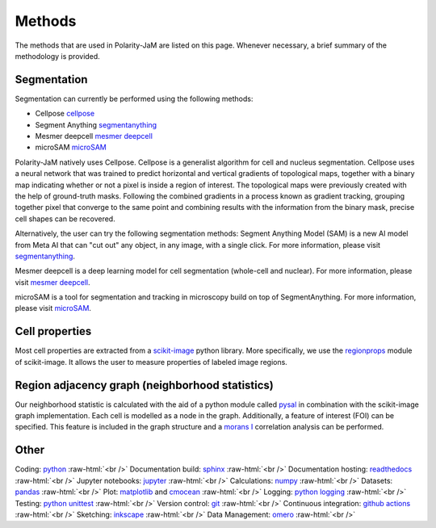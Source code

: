 .. _methods:

Methods
=======
.. role:: raw-html(raw)
    :format: html

The methods that are used in Polarity-JaM are listed on this page. Whenever necessary, a brief summary
of the methodology is provided.

Segmentation
++++++++++++

Segmentation can currently be performed using the following methods:

- Cellpose `cellpose <https://github.com/MouseLand/cellpose>`_
- Segment Anything `segmentanything <https://segment-anything.com/>`_
- Mesmer deepcell `mesmer deepcell <https://github.com/vanvalenlab/deepcell-tf/tree/master>`_
- microSAM `microSAM <https://github.com/computational-cell-analytics/micro-sam>`_

Polarity-JaM natively uses Cellpose. Cellpose is a generalist algorithm for cell and nucleus segmentation.
Cellpose uses a neural network that was trained to predict horizontal and vertical gradients of
topological maps, together with a binary map indicating whether or not a pixel is inside a region
of interest. The topological maps were previously created with the help of ground-truth masks.
Following the combined gradients in a process known as gradient tracking, grouping together
pixel that converge to the same point and combining results with the information from the binary mask,
precise cell shapes can be recovered.

Alternatively, the user can try the following segmentation methods:
Segment Anything Model (SAM) is a new AI model from Meta AI that can "cut out" any object, in any image,
with a single click. For more information, please visit `segmentanything <https://segment-anything.com/>`_.

Mesmer deepcell is a deep learning model for cell segmentation (whole-cell and nuclear). For more information,
please visit `mesmer deepcell <https://github.com/vanvalenlab/deepcell-tf/tree/master>`_.

microSAM is a tool for segmentation and tracking in microscopy build on top of SegmentAnything. For more information,
please visit `microSAM <https://github.com/computational-cell-analytics/micro-sam>`_.

Cell properties
+++++++++++++++

Most cell properties are extracted from a `scikit-image <https://scikit-image.org/>`_ python library.
More specifically, we use the `regionprops <https://scikit-image.org/docs/dev/api/skimage.measure.html#skimage.measure.regionprops>`_
module of scikit-image. It allows the user to measure properties of labeled image regions.


Region adjacency graph (neighborhood statistics)
++++++++++++++++++++++++++++++++++++++++++++++++

Our neighborhood statistic is calculated with the aid of a python module called `pysal <https://pysal.org/>`_  in
combination with the scikit-image graph implementation. Each cell is modelled as a node in the graph.
Additionally, a feature of interest (FOI) can be specified. This feature is included in the graph
structure and a `morans I <https://en.wikipedia.org/wiki/Moran%27s_I>`_ correlation analysis can be performed.



Other
+++++

Coding: `python <https://www.python.org/>`_ :raw-html:`<br />`
Documentation build: `sphinx <https://www.sphinx-doc.org/en/master/index.html>`_ :raw-html:`<br />`
Documentation hosting: `readthedocs <https://readthedocs.org/>`_ :raw-html:`<br />`
Jupyter notebooks: `jupyter <https://jupyter.org/>`_ :raw-html:`<br />`
Calculations: `numpy <https://numpy.org/>`_ :raw-html:`<br />`
Datasets: `pandas <https://pandas.pydata.org/>`_ :raw-html:`<br />`
Plot: `matplotlib <https://matplotlib.org/>`_ and `cmocean <https://pypi.org/project/cmocean/>`_ :raw-html:`<br />`
Logging: `python logging <https://docs.python.org/3/howto/logging.html>`_ :raw-html:`<br />`
Testing: `python unittest <https://docs.python.org/3/library/unittest.html>`_ :raw-html:`<br />`
Version control: `git <https://git-scm.com/>`_ :raw-html:`<br />`
Continuous integration: `github actions <https://github.com/features/actions>`_ :raw-html:`<br />`
Sketching: `inkscape <https://inkscape.org/>`_ :raw-html:`<br />`
Data Management: `omero <https://www.openmicroscopy.org/omero/>`_ :raw-html:`<br />`

